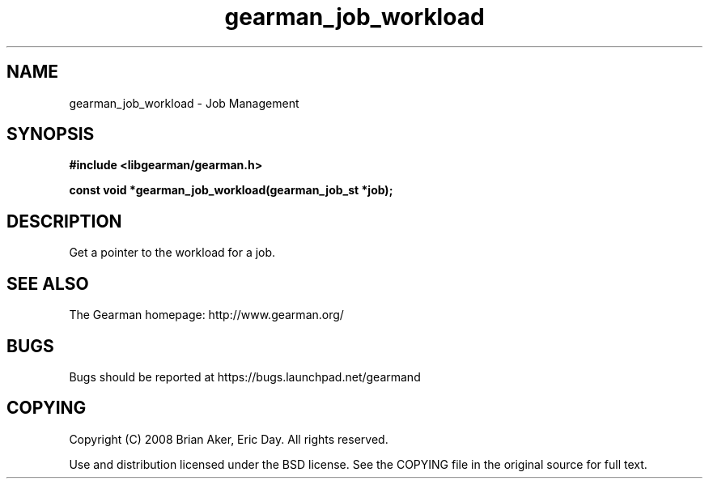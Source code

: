 .TH gearman_job_workload 3 2009-06-01 "Gearman" "Gearman"
.SH NAME
gearman_job_workload \- Job Management
.SH SYNOPSIS
.B #include <libgearman/gearman.h>
.sp
.BI "const void *gearman_job_workload(gearman_job_st *job);"
.SH DESCRIPTION
Get a pointer to the workload for a job.
.SH "SEE ALSO"
The Gearman homepage: http://www.gearman.org/
.SH BUGS
Bugs should be reported at https://bugs.launchpad.net/gearmand
.SH COPYING
Copyright (C) 2008 Brian Aker, Eric Day. All rights reserved.

Use and distribution licensed under the BSD license. See the COPYING file in the original source for full text.
